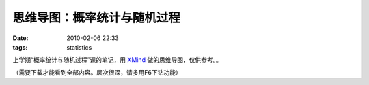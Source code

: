 思维导图：概率统计与随机过程
============================

:date: 2010-02-06 22:33
:tags: statistics

上学期“概率统计与随机过程”课的笔记，用 `XMind <http://www.xmind.net/>`__ 做的思维导图，仅供参考。。

.. raw:: html

   <iframe id='xmindshare_embedviewer' src='http://www.xmind.net/share/_embed/tomtung/probability-statistics-and-random-processes/' width='750px' height='250px' frameborder='0' scrolling='no'></iframe>

（需要下载才能看到全部内容。层次很深，请多用F6下钻功能）
